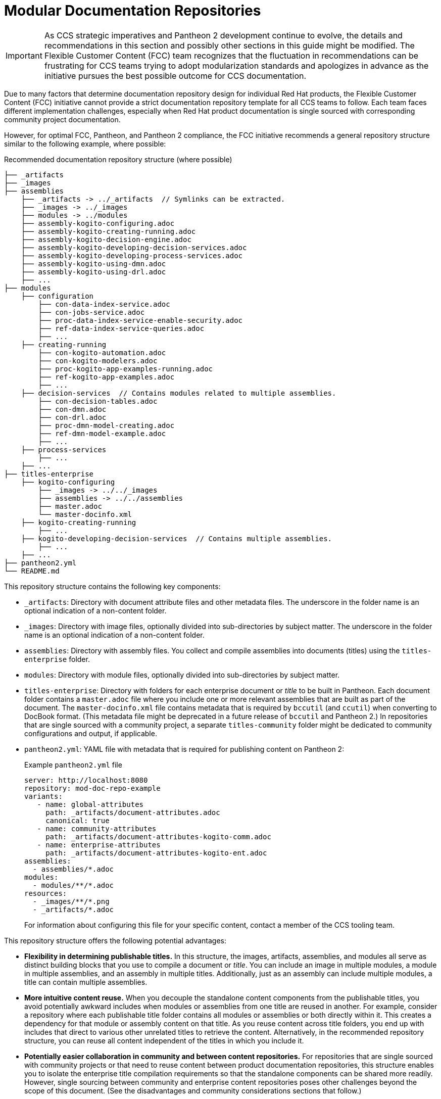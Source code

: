 [id="modular-documentation-repositories"]
= Modular Documentation Repositories

IMPORTANT: As CCS strategic imperatives and Pantheon 2 development continue to evolve, the details and recommendations in this section and possibly other sections in this guide might be modified. The Flexible Customer Content (FCC) team recognizes that the fluctuation in recommendations can be frustrating for CCS teams trying to adopt modularization standards and apologizes in advance as the initiative pursues the best possible outcome for CCS documentation.

Due to many factors that determine documentation repository design for individual Red Hat products, the Flexible Customer Content (FCC) initiative cannot provide a strict documentation repository template for all CCS teams to follow. Each team faces different implementation challenges, especially when Red Hat product documentation is single sourced with corresponding community project documentation.

However, for optimal FCC, Pantheon, and Pantheon 2 compliance, the FCC initiative recommends a general repository structure similar to the following example, where possible:

.Recommended documentation repository structure (where possible)
[source]
----
├── _artifacts
├── _images
├── assemblies
    ├── _artifacts -> ../_artifacts  // Symlinks can be extracted.
    ├── _images -> ../_images
    ├── modules -> ../modules
    ├── assembly-kogito-configuring.adoc
    ├── assembly-kogito-creating-running.adoc
    ├── assembly-kogito-decision-engine.adoc
    ├── assembly-kogito-developing-decision-services.adoc
    ├── assembly-kogito-developing-process-services.adoc
    ├── assembly-kogito-using-dmn.adoc
    ├── assembly-kogito-using-drl.adoc
    ├── ...
├── modules
    ├── configuration
        ├── con-data-index-service.adoc
        ├── con-jobs-service.adoc
        ├── proc-data-index-service-enable-security.adoc
        ├── ref-data-index-service-queries.adoc
        ├── ...
    ├── creating-running
        ├── con-kogito-automation.adoc
        ├── con-kogito-modelers.adoc
        ├── proc-kogito-app-examples-running.adoc
        ├── ref-kogito-app-examples.adoc
        ├── ...
    ├── decision-services  // Contains modules related to multiple assemblies.
        ├── con-decision-tables.adoc
        ├── con-dmn.adoc
        ├── con-drl.adoc
        ├── proc-dmn-model-creating.adoc
        ├── ref-dmn-model-example.adoc
        ├── ...
    ├── process-services
        ├── ...
    ├── ...
├── titles-enterprise
    ├── kogito-configuring
        ├── _images -> ../../_images
        ├── assemblies -> ../../assemblies
        ├── master.adoc
        └── master-docinfo.xml
    ├── kogito-creating-running
        ├── ...
    ├── kogito-developing-decision-services  // Contains multiple assemblies.
        ├── ...
    ├── ...
├── pantheon2.yml
└── README.md
----

This repository structure contains the following key components:

* `_artifacts`: Directory with document attribute files and other metadata files. The underscore in the folder name is an optional indication of a non-content folder.
* `_images`: Directory with image files, optionally divided into sub-directories by subject matter. The underscore in the folder name is an optional indication of a non-content folder.
* `assemblies`: Directory with assembly files. You collect and compile assemblies into documents (titles) using the `titles-enterprise` folder.
* `modules`: Directory with module files, optionally divided into sub-directories by subject matter.
* `titles-enterprise`: Directory with folders for each enterprise document or _title_ to be built in Pantheon. Each document folder contains a `master.adoc` file where you include one or more relevant assemblies that are built as part of the document. The `master-docinfo.xml` file contains metadata that is required by `bccutil` (and `ccutil`) when converting to DocBook format. (This metadata file might be deprecated in a future release of `bccutil` and Pantheon 2.) In repositories that are single sourced with a community project, a separate `titles-community` folder might be dedicated to community configurations and output, if applicable.
* `pantheon2.yml`: YAML file with metadata that is required for publishing content on Pantheon 2:
+
.Example `pantheon2.yml` file
[source,yaml]
----
server: http://localhost:8080
repository: mod-doc-repo-example
variants:
   - name: global-attributes
     path: _artifacts/document-attributes.adoc
     canonical: true
   - name: community-attributes
     path: _artifacts/document-attributes-kogito-comm.adoc
   - name: enterprise-attributes
     path: _artifacts/document-attributes-kogito-ent.adoc
assemblies:
  - assemblies/*.adoc
modules:
  - modules/**/*.adoc
resources:
  - _images/**/*.png
  - _artifacts/*.adoc
----
+
For information about configuring this file for your specific content, contact a member of the CCS tooling team.

This repository structure offers the following potential advantages:

* *Flexibility in determining publishable titles.* In this structure, the images, artifacts, assemblies, and modules all serve as distinct building blocks that you use to compile a document or _title_. You can include an image in multiple modules, a module in multiple assemblies, and an assembly in multiple titles. Additionally, just as an assembly can include multiple modules, a title can contain multiple assemblies.
* *More intuitive content reuse.* When you decouple the standalone content components from the publishable titles, you avoid potentially awkward includes when modules or assemblies from one title are reused in another. For example, consider a repository where each publishable title folder contains all modules or assemblies or both directly within it. This creates a dependency for that module or assembly content on that title. As you reuse content across title folders, you end up with includes that direct to various other unrelated titles to retrieve the content. Alternatively, in the recommended repository structure, you can reuse all content independent of the titles in which you include it.
* *Potentially easier collaboration in community and between content repositories.* For repositories that are single sourced with community projects or that need to reuse content between product documentation repositories, this structure enables you to isolate the enterprise title compilation requirements so that the standalone components can be shared more readily. However, single sourcing between community and enterprise content repositories poses other challenges beyond the scope of this document. (See the disadvantages and community considerations sections that follow.)
* *Consistency with Pantheon 2 YAML configurations.* In this structure, the division of modules, assemblies, and other resources is consistent with the division of components in the `pantheon2.yml` file that is required for documents published on Pantheon 2.

This repository structure poses the following potential disadvantages:

* *Extensive use of symlinks.* In order to enable titles to be built with distinct assemblies, modules, and images, this repository structure uses many symlinks (symbolic links) for access across directories. You can extract these symlinks with a build script or additional variable configurations (such as `imagesdir`), but because this example repository is intended for a general CCS audience, it maintains explicit symlinks so that a user can build the repository titles with standard CCS and Asciidoctor tooling. Alternative repository structures that combine all relevant images, modules, and assemblies together in title folders can reduce the number of symlinks, but these alternative structures then forego many of the advantages listed previously.
* *Potential conflicts with community content strategy.* Although this documentation repository structure is typically more collaboration-friendly than other FCC repository alternatives (as described in the previous advantages), the FCC strategy as a whole still might not be well received among all community projects. For example, many community projects prefer Mavenized repositories divided into chapter files instead of module files, all categorized in folders by guides or pages (titles) to be built. A community aversion to modularization in general can require writers to modify this example repository design, to pursue tooling alternatives to accommodate all content needs, or in some cases to abandon single sourcing with community.

To view this example documentation repository, download the `mod-doc-repo-example.zip` file from the https://github.com/redhat-documentation/modular-docs/tree/master/modular-docs-manual/files[modular documentation source repository].

To build the example titles, in a command terminal, navigate to `~/titles-enterprise/__DOC_FOLDER__` and enter one of the following commands:

.Build with `ccutil` (deprecated)
[source]
----
$ ccutil compile --lang=en-US --format html-single --open
----

.Build with `bccutil` (RHEL 8 or Fedora 30 and later)
[source]
----
$ bccutil compile --lang=en-US --format html-single --open
----

.Build with Asciidoctor
[source]
----
$ asciidoctor master.adoc
$ google-chrome master.html
----

[discrete]
== Community considerations in modular documentation repositories

For documentation repositories that are single sourced with community projects, many factors and challenges influence repository design. Community projects might require different build chains, different contribution processes, different formatting, or other elements that complicate repository design decisions. For this reason, the FCC recommendations in this section are general guidelines to be followed only where possible, with the assumption that various or all aspects of the recommended repository design might require a different strategy among some communities.

For help with community collaboration needs and challenges, see the following resources:

* https://redhat-documentation.github.io/community-collaboration-guide/#ccg-project-structure[Community Collaboration Guide]
* https://learning.redhat.com/mod/facetoface/view.php?id=6590[Creating Modular Documentation Repositories] (RHU course)
